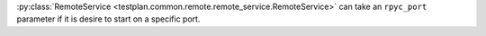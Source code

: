:py:class:`RemoteService <testplan.common.remote.remote_service.RemoteService>` can take an ``rpyc_port`` parameter if it is desire to start on a specific port.
